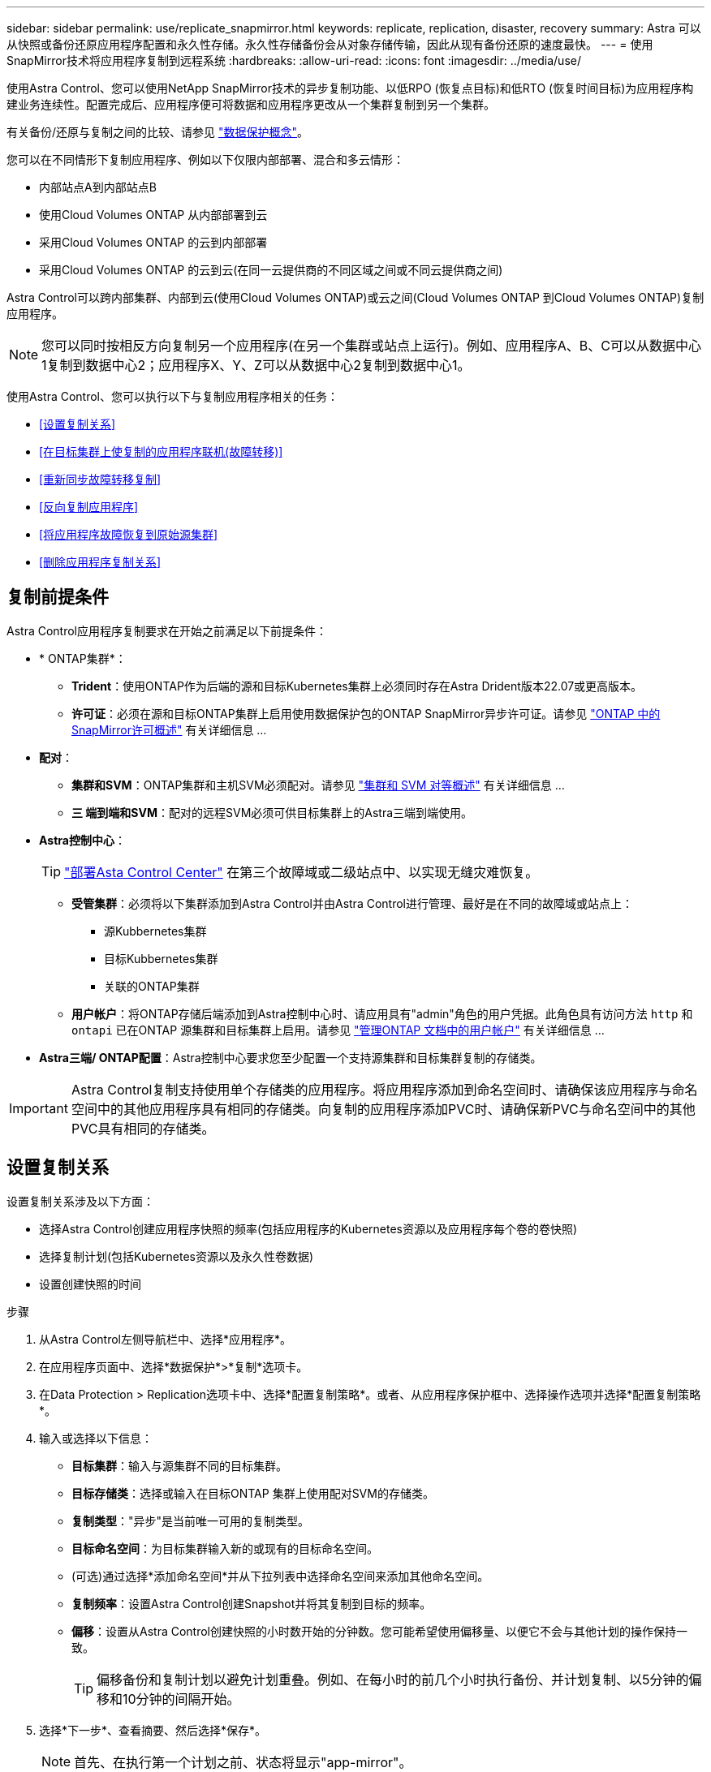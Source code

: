 ---
sidebar: sidebar 
permalink: use/replicate_snapmirror.html 
keywords: replicate, replication, disaster, recovery 
summary: Astra 可以从快照或备份还原应用程序配置和永久性存储。永久性存储备份会从对象存储传输，因此从现有备份还原的速度最快。 
---
= 使用SnapMirror技术将应用程序复制到远程系统
:hardbreaks:
:allow-uri-read: 
:icons: font
:imagesdir: ../media/use/


[role="lead"]
使用Astra Control、您可以使用NetApp SnapMirror技术的异步复制功能、以低RPO (恢复点目标)和低RTO (恢复时间目标)为应用程序构建业务连续性。配置完成后、应用程序便可将数据和应用程序更改从一个集群复制到另一个集群。

有关备份/还原与复制之间的比较、请参见 link:../concepts/data-protection.html["数据保护概念"]。

您可以在不同情形下复制应用程序、例如以下仅限内部部署、混合和多云情形：

* 内部站点A到内部站点B
* 使用Cloud Volumes ONTAP 从内部部署到云
* 采用Cloud Volumes ONTAP 的云到内部部署
* 采用Cloud Volumes ONTAP 的云到云(在同一云提供商的不同区域之间或不同云提供商之间)


Astra Control可以跨内部集群、内部到云(使用Cloud Volumes ONTAP)或云之间(Cloud Volumes ONTAP 到Cloud Volumes ONTAP)复制应用程序。


NOTE: 您可以同时按相反方向复制另一个应用程序(在另一个集群或站点上运行)。例如、应用程序A、B、C可以从数据中心1复制到数据中心2；应用程序X、Y、Z可以从数据中心2复制到数据中心1。

使用Astra Control、您可以执行以下与复制应用程序相关的任务：

* <<设置复制关系>>
* <<在目标集群上使复制的应用程序联机(故障转移)>>
* <<重新同步故障转移复制>>
* <<反向复制应用程序>>
* <<将应用程序故障恢复到原始源集群>>
* <<删除应用程序复制关系>>




== 复制前提条件

Astra Control应用程序复制要求在开始之前满足以下前提条件：

* * ONTAP集群*：
+
** *Trident*：使用ONTAP作为后端的源和目标Kubernetes集群上必须同时存在Astra Drident版本22.07或更高版本。
** *许可证*：必须在源和目标ONTAP集群上启用使用数据保护包的ONTAP SnapMirror异步许可证。请参见 https://docs.netapp.com/us-en/ontap/data-protection/snapmirror-licensing-concept.html["ONTAP 中的SnapMirror许可概述"^] 有关详细信息 ...


* *配对*：
+
** *集群和SVM*：ONTAP集群和主机SVM必须配对。请参见 https://docs.netapp.com/us-en/ontap-sm-classic/peering/index.html["集群和 SVM 对等概述"^] 有关详细信息 ...
** *三 端到端和SVM*：配对的远程SVM必须可供目标集群上的Astra三端到端使用。


* *Astra控制中心*：
+

TIP: link:../get-started/install_acc.html["部署Asta Control Center"^] 在第三个故障域或二级站点中、以实现无缝灾难恢复。

+
** *受管集群*：必须将以下集群添加到Astra Control并由Astra Control进行管理、最好是在不同的故障域或站点上：
+
*** 源Kubbernetes集群
*** 目标Kubbernetes集群
*** 关联的ONTAP集群


** *用户帐户*：将ONTAP存储后端添加到Astra控制中心时、请应用具有"admin"角色的用户凭据。此角色具有访问方法 `http` 和 `ontapi` 已在ONTAP 源集群和目标集群上启用。请参见 https://docs.netapp.com/us-en/ontap-sm-classic/online-help-96-97/concept_cluster_user_accounts.html#users-list["管理ONTAP 文档中的用户帐户"^] 有关详细信息 ...


* *Astra三端/ ONTAP配置*：Astra控制中心要求您至少配置一个支持源集群和目标集群复制的存储类。



IMPORTANT: Astra Control复制支持使用单个存储类的应用程序。将应用程序添加到命名空间时、请确保该应用程序与命名空间中的其他应用程序具有相同的存储类。向复制的应用程序添加PVC时、请确保新PVC与命名空间中的其他PVC具有相同的存储类。



== 设置复制关系

设置复制关系涉及以下方面：

* 选择Astra Control创建应用程序快照的频率(包括应用程序的Kubernetes资源以及应用程序每个卷的卷快照)
* 选择复制计划(包括Kubernetes资源以及永久性卷数据)
* 设置创建快照的时间


.步骤
. 从Astra Control左侧导航栏中、选择*应用程序*。
. 在应用程序页面中、选择*数据保护*>*复制*选项卡。
. 在Data Protection > Replication选项卡中、选择*配置复制策略*。或者、从应用程序保护框中、选择操作选项并选择*配置复制策略*。
. 输入或选择以下信息：
+
** *目标集群*：输入与源集群不同的目标集群。
** *目标存储类*：选择或输入在目标ONTAP 集群上使用配对SVM的存储类。
** *复制类型*："异步"是当前唯一可用的复制类型。
** *目标命名空间*：为目标集群输入新的或现有的目标命名空间。
** (可选)通过选择*添加命名空间*并从下拉列表中选择命名空间来添加其他命名空间。
** *复制频率*：设置Astra Control创建Snapshot并将其复制到目标的频率。
** *偏移*：设置从Astra Control创建快照的小时数开始的分钟数。您可能希望使用偏移量、以便它不会与其他计划的操作保持一致。
+

TIP: 偏移备份和复制计划以避免计划重叠。例如、在每小时的前几个小时执行备份、并计划复制、以5分钟的偏移和10分钟的间隔开始。



. 选择*下一步*、查看摘要、然后选择*保存*。
+

NOTE: 首先、在执行第一个计划之前、状态将显示"app-mirror"。

+
Astra Control会创建用于复制的应用程序Snapshot。

. 要查看应用程序Snapshot状态、请选择*应用程序*>*快照*选项卡。
+
Snapshot名称使用的格式 `replication-schedule-<string>`。Astra Control会保留用于复制的最后一个Snapshot。成功完成复制后、所有较早的复制Snapshot都会被删除。



.结果
这将创建复制关系。

建立关系后、Astra Control将完成以下操作：

* 在目标上创建命名空间(如果不存在)
* 在目标命名空间上创建与源应用程序的PVC对应的PVC。
* 创建初始应用程序一致的Snapshot。
* 使用初始Snapshot为永久性卷建立SnapMirror关系。


"数据保护"页面将显示复制关系的状态和状态：<运行状况>|<关系生命周期状态>

例如：normal | established.

在本主题末尾了解有关复制状态和状态的更多信息。



== 在目标集群上使复制的应用程序联机(故障转移)

使用Astra Control、您可以将复制的应用程序故障转移到目标集群。此操作步骤 将停止复制关系并使应用程序在目标集群上联机。如果应用程序正常运行、则此操作步骤 不会停止源集群上的应用程序。

.步骤
. 从Astra Control左侧导航栏中、选择*应用程序*。
. 在应用程序页面中、选择*数据保护*>*复制*选项卡。
. 在"数据保护">"复制"选项卡的"操作"菜单中、选择*故障转移*。
. 在故障转移页面中、查看相关信息并选择*故障转移*。


.结果
故障转移操作步骤后会执行以下操作：

* 在目标集群上、应用程序将基于最新复制的快照启动。
* 源集群和应用程序(如果运行正常)不会停止、并且将继续运行。
* 复制状态将更改为"故障转移"、然后在完成后更改为"故障转移"。
* 根据故障转移时源应用程序上的计划、源应用程序的保护策略将复制到目标应用程序。
* 如果源应用程序启用了一个或多个还原后执行挂钩、则会为目标应用程序运行这些执行挂钩。
* Astra Control会在源集群和目标集群上显示应用程序及其各自的运行状况。




== 重新同步故障转移复制

重新同步操作将重新建立复制关系。您可以选择关系的源、以便在源或目标集群上保留数据。此操作将重新建立SnapMirror关系、以便按所选方向启动卷复制。

此过程会在重新建立复制之前停止新目标集群上的应用程序。


NOTE: 在重新同步过程中、生命周期状态将显示为"正在建立"。

.步骤
. 从Astra Control左侧导航栏中、选择*应用程序*。
. 在应用程序页面中、选择*数据保护*>*复制*选项卡。
. 在"Data Protection">"Replication"选项卡中、从"Actions"菜单中选择*重新同步*。
. 在重新同步页面中、选择包含要保留的数据的源或目标应用程序实例。
+

CAUTION: 请仔细选择重新同步源、因为目标上的数据将被覆盖。

. 选择*重新同步*以继续。
. 键入"resync-"进行确认。
. 选择*是、重新同步*以完成。


.结果
* 复制页面将显示"正在建立"作为复制状态。
* Astra Control将停止新目标集群上的应用程序。
* Astra Control使用SnapMirror重新同步功能按选定方向重新建立永久性卷复制。
* 复制页面将显示已更新的关系。




== 反向复制应用程序

这是一项计划内操作、用于将应用程序移动到目标集群、同时继续复制回原始源集群。Astra Control会先停止源集群上的应用程序并将数据复制到目标、然后再将应用程序故障转移到目标集群。

在这种情况下、您将交换源和目标。原始源集群将成为新的目标集群、而原始目标集群将成为新的源集群。

.步骤
. 从Astra Control左侧导航栏中、选择*应用程序*。
. 在应用程序页面中、选择*数据保护*>*复制*选项卡。
. 在"Data Protection">"Replication"选项卡中、从"Actions"菜单中选择*反向复制*。
. 在反向复制页面中、查看相关信息并选择*反向复制*以继续。


.结果
反向复制会执行以下操作：

* 将为原始源应用程序的Kubernetes资源创建Snapshot。
* 通过删除原始源应用程序的Kubernetes资源(保留PVC和PV)、可以正常停止原始源应用程序的Pod。
* 关闭Pod后、将创建并复制应用程序卷的快照。
* SnapMirror关系将中断、从而使目标卷做好读/写准备。
* 应用程序的Kubernetes资源会使用在原始源应用程序关闭后复制的卷数据从预关闭的Snapshot进行还原。
* 反向重新建立复制。




== 将应用程序故障恢复到原始源集群

使用Astra Control、您可以通过以下操作序列在故障转移操作后实现"故障恢复"。在此恢复原始复制方向的工作流中、Astra Control会将所有应用程序更改复制(重新同步)回原始源集群、然后再反转复制方向。

此过程从已完成故障转移到目标的关系开始、涉及以下步骤：

* 从故障转移状态开始。
* 重新同步此关系。
* 反转复制。


.步骤
. 从Astra Control左侧导航栏中、选择*应用程序*。
. 在应用程序页面中、选择*数据保护*>*复制*选项卡。
. 在"Data Protection">"Replication"选项卡中、从"Actions"菜单中选择*重新同步*。
. 对于故障恢复操作、请选择故障转移应用程序作为重新同步操作的源(在故障转移后保留写入的任何数据)。
. 键入"resync-"进行确认。
. 选择*是、重新同步*以完成。
. 重新同步完成后、在"Data Protection">"Replication"选项卡中、从"Actions"菜单中选择*反向复制*。
. 在反向复制页面中、查看相关信息并选择*反向复制*。


.结果
这将合并"重新同步"和"反向关系"操作的结果、以便在复制恢复到原始目标集群的情况下使应用程序在原始源集群上联机。



== 删除应用程序复制关系

删除此关系会导致出现两个独立的应用程序、它们之间没有任何关系。

.步骤
. 从Astra Control左侧导航栏中、选择*应用程序*。
. 在应用程序页面中、选择*数据保护*>*复制*选项卡。
. 在"数据保护">"复制"选项卡的"应用程序保护"框或关系图中、选择*删除复制关系*。


.结果
删除复制关系后会执行以下操作：

* 如果已建立此关系、但此应用程序尚未在目标集群上联机(故障转移)、则Astra Control将保留初始化期间创建的PVC、在目标集群上保留一个"空"受管应用程序、并保留目标应用程序以保留可能已创建的任何备份。
* 如果应用程序已在目标集群上联机(故障转移)、则Astra Control会保留PVC和目标应用程序。源应用程序和目标应用程序现在被视为独立的应用程序。备份计划会同时保留在两个应用程序上、但不会彼此关联。 




== 复制关系运行状况和关系生命周期状态

Astra Control显示关系的运行状况以及复制关系的生命周期状态。



=== 复制关系运行状况

以下状态指示复制关系的运行状况：

* *正常*：此关系正在建立或已建立、并且已成功传输最新的Snapshot。
* *警告*：此关系正在进行故障转移或已进行故障转移(因此不再保护源应用程序)。
* * 严重 *
+
** 此关系正在建立或故障转移、上次协调尝试失败。
** 已建立此关系、上次尝试协调添加新PVC失败。
** 已建立此关系(因此已成功复制Snapshot、并且可以进行故障转移)、但最近的Snapshot无法复制或无法复制。






=== 复制生命周期状态

以下状态反映了复制生命周期的不同阶段：

* *正在建立*：正在创建新的复制关系。Astra Control会根据需要创建命名空间、在目标集群上的新卷上创建永久性卷声明(PVC)、并创建SnapMirror关系。此状态还可以指示复制正在重新同步或反转复制。
* *已建立*：存在复制关系。Astra Control会定期检查PVC是否可用、检查复制关系、定期创建应用程序的Snapshot并确定应用程序中的任何新源PVC。如果是、则Astra Control会创建资源以将其包括在复制中。
* *故障转移*：Astra Control中断SnapMirror关系、并从上次成功复制的应用程序Snapshot还原应用程序的Kubernetes资源。
* *故障转移*：Astra Control停止从源集群复制、在目标上使用最新(成功)复制的应用程序Snapshot、并还原Kubernetes资源。
* *正在重新同步*：Astra Control使用SnapMirror重新同步将重新同步源上的新数据重新同步到重新同步目标。此操作可能会根据同步方向覆盖目标上的某些数据。Astra Control会停止在目标命名空间上运行的应用程序、并删除Kubernetes应用程序。在重新同步过程中、状态将显示为正在建立。
* *正在反转*：是指在继续复制回原始源集群的同时将应用程序移动到目标集群的计划操作。Astra Control会停止源集群上的应用程序、将数据复制到目标、然后将应用程序故障转移到目标集群。在反向复制期间、状态显示为"正在 建立"。
* *正在删除*：
+
** 如果已建立复制关系、但尚未进行故障转移、则Astra Control会删除复制期间创建的PVC、并删除目标受管应用程序。
** 如果复制已失败、则Astra Control会保留PVC和目标应用程序。



